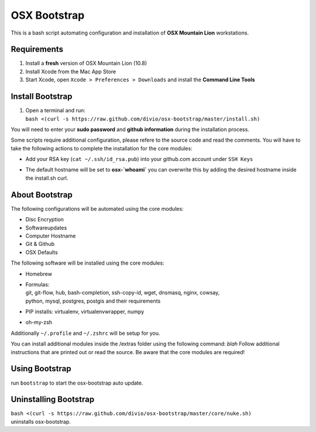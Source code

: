 =============
OSX Bootstrap
=============

This is a bash script automating configuration and installation of **OSX Mountain Lion** workstations.


Requirements
------------

#. Install a **fresh** version of OSX Mountain Lion (10.8)
#. Install Xcode from the Mac App Store
#. Start Xcode, open ``Xcode > Preferences > Downloads`` and install the **Command Line Tools**


Install Bootstrap
-----------------

#. | Open a terminal and run:
   | ``bash <(curl -s https://raw.github.com/divio/osx-bootstrap/master/install.sh)``

You will need to enter your **sudo password** and **github information** during the installation process.

Some scripts require additional configuration, please refere to the source code and read the comments.
You will have to take the following actions to complete the installation for the core modules:

* | Add your RSA key (``cat ~/.ssh/id_rsa.pub``) into your github.com account under ``SSH Keys``
* | The default hostname will be set to **osx-`whoami`** you can overwrite this by adding the desired hostname inside the install.sh curl.


About Bootstrap
---------------

The following configurations will be automated using the core modules:

* Disc Encryption
* Softwareupdates
* Computer Hostname
* Git & Github
* OSX Defaults

The following software will be installed using the core modules:

* | Homebrew
* | Formulas:
  | git, git-flow, hub, bash-completion, ssh-copy-id, wget, dnsmasq, nginx, cowsay, 
  | python, mysql, postgres, postgis and their requirements
* | PIP installs: virtualenv, virtualenvwrapper, numpy
* | oh-my-zsh

Additionally ``~/.profile`` and ``~/.zshrc`` will be setup for you.

You can install additional modules inside the /extras folder using the following command: `blah`
Follow additional instructions that are printed out or read the source.
Be aware that the core modules are required!


Using Bootstrap
---------------

run ``bootstrap`` to start the osx-bootstrap auto update.


Uninstalling Bootstrap
----------------------

| ``bash <(curl -s https://raw.github.com/divio/osx-bootstrap/master/core/nuke.sh)``
| uninstalls osx-bootstrap.
